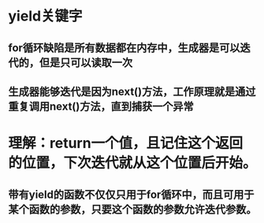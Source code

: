 * yield关键字
** for循环缺陷是所有数据都在内存中，生成器是可以迭代的，但是只可以读取一次
** 生成器能够迭代是因为next()方法，工作原理就是通过重复调用next()方法，直到捕获一个异常

* 理解：return一个值，且记住这个返回的位置，下次迭代就从这个位置后开始。
** 带有yield的函数不仅仅只用于for循环中，而且可用于某个函数的参数，只要这个函数的参数允许迭代参数。
